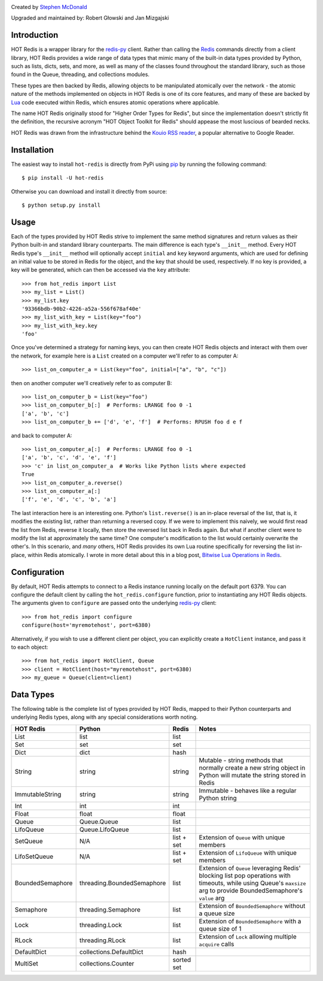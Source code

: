 .. image:: https://secure.travis-ci.org/stephenmcd/hot-redis.png?branch=master
   :target: http://travis-ci.org/stephenmcd/hot-redis

Created by `Stephen McDonald <http://twitter.com/stephen_mcd>`_

Upgraded and maintained by: Robert Głowski and Jan Mizgajski

Introduction
============

HOT Redis is a wrapper library for the `redis-py`_ client. Rather than
calling the `Redis`_ commands directly from a client library, HOT Redis
provides a wide range of data types that mimic many of the built-in
data types provided by Python, such as lists, dicts, sets, and more, as
well as many of the classes found throughout the standard library, such
as those found in the Queue, threading, and collections modules.

These types are then backed by Redis, allowing objects to be
manipulated atomically over the network - the atomic nature of the
methods implemented on objects in HOT Redis is one of its core
features, and many of these are backed by `Lua`_ code executed within
Redis, which ensures atomic operations where applicable.

The name HOT Redis originally stood for "Higher Order Types for Redis",
but since the implementation doesn't strictly fit the definition, the
recursive acronym "HOT Object Toolkit for Redis" should appease the
most luscious of bearded necks.

HOT Redis was drawn from the infrastructure behind the
`Kouio RSS reader`_, a popular alternative to Google Reader.


Installation
============

The easiest way to install ``hot-redis`` is directly
from PyPi using `pip`_ by running the following command::

    $ pip install -U hot-redis

Otherwise you can download and install it directly from source::

    $ python setup.py install


Usage
=====

Each of the types provided by HOT Redis strive to implement the same
method signatures and return values as their Python built-in and
standard library counterparts. The main difference is each type's
``__init__`` method. Every HOT Redis type's ``__init__`` method will
optionally accept ``initial`` and ``key`` keyword arguments, which are
used for defining an initial value to be stored in Redis for the
object, and the key that should be used, respectively. If no key is
provided, a key will be generated, which can then be accessed via the
``key`` attribute::

    >>> from hot_redis import List
    >>> my_list = List()
    >>> my_list.key
    '93366bdb-90b2-4226-a52a-556f678af40e'
    >>> my_list_with_key = List(key="foo")
    >>> my_list_with_key.key
    'foo'

Once you've determined a strategy for naming keys, you can then create
HOT Redis objects and interact with them over the network, for example
here is a ``List`` created on a computer we'll refer to as computer A::

    >>> list_on_computer_a = List(key="foo", initial=["a", "b", "c"])

then on another computer we'll creatively refer to as computer B::

    >>> list_on_computer_b = List(key="foo")
    >>> list_on_computer_b[:]  # Performs: LRANGE foo 0 -1
    ['a', 'b', 'c']
    >>> list_on_computer_b += ['d', 'e', 'f']  # Performs: RPUSH foo d e f

and back to computer A::

    >>> list_on_computer_a[:]  # Performs: LRANGE foo 0 -1
    ['a', 'b', 'c', 'd', 'e', 'f']
    >>> 'c' in list_on_computer_a  # Works like Python lists where expected
    True
    >>> list_on_computer_a.reverse()
    >>> list_on_computer_a[:]
    ['f', 'e', 'd', 'c', 'b', 'a']

The last interaction here is an interesting one. Python's
``list.reverse()`` is an in-place reversal of the list, that is, it
modifies the existing list, rather than returning a reversed copy. If
we were to implement this naively, we would first read the list from
Redis, reverse it locally, then store the reversed list back in Redis
again. But what if another client were to modify the list at
approximately the same time? One computer's modification to the list
would certainly overwrite the other's. In this scenario, and *many*
others, HOT Redis provides its own Lua routine specifically for
reversing the list in-place, within Redis atomically. I wrote in more
detail about this in a blog post, `Bitwise Lua Operations in Redis`_.


Configuration
=============

By default, HOT Redis attempts to connect to a Redis instance running
locally on the default port 6379. You can configure the default client
by calling the ``hot_redis.configure`` function, prior to instantiating
any HOT Redis objects. The arguments given to ``configure`` are passed
onto the underlying `redis-py`_ client::

    >>> from hot_redis import configure
    configure(host='myremotehost', port=6380)

Alternatively, if you wish to use a different client per object, you
can explicitly create a ``HotClient`` instance, and pass it to each
object::

    >>> from hot_redis import HotClient, Queue
    >>> client = HotClient(host="myremotehost", port=6380)
    >>> my_queue = Queue(client=client)


Data Types
==========

The following table is the complete list of types provided by HOT
Redis, mapped to their Python counterparts and underlying Redis types,
along with any special considerations worth noting.

==================  ============================  ==========  ===============
HOT Redis           Python                        Redis       Notes
==================  ============================  ==========  ===============
List                list                          list
Set                 set                           set
Dict                dict                          hash
String              string                        string      Mutable - string methods that normally create a new string object in Python will mutate the string stored in Redis
ImmutableString     string                        string      Immutable - behaves like a regular Python string
Int                 int                           int
Float               float                         float
Queue               Queue.Queue                   list
LifoQueue           Queue.LifoQueue               list
SetQueue            N/A                           list + set  Extension of ``Queue`` with unique members
LifoSetQueue        N/A                           list + set  Extension of ``LifoQueue`` with unique members
BoundedSemaphore    threading.BoundedSemaphore    list        Extension of ``Queue`` leveraging Redis' blocking list pop operations with timeouts, while using Queue's ``maxsize`` arg to provide BoundedSemaphore's ``value`` arg
Semaphore           threading.Semaphore           list        Extension of ``BoundedSemaphore`` without a queue size
Lock                threading.Lock                list        Extension of ``BoundedSemaphore`` with a queue size of 1
RLock               threading.RLock               list        Extension of ``Lock`` allowing multiple ``acquire`` calls
DefaultDict         collections.DefaultDict       hash
MultiSet            collections.Counter           sorted set
==================  ============================  ==========  ===============


.. _`redis-py`: https://github.com/andymccurdy/redis-py
.. _`Redis`: http://redis.io
.. _`Lua`: http://www.lua.org/
.. _`Kouio RSS reader`: https://kouio.com
.. _`pip`: http://www.pip-installer.org/
.. _`Bitwise Lua Operations in Redis`: http://blog.jupo.org/2013/06/12/bitwise-lua-operations-in-redis/
